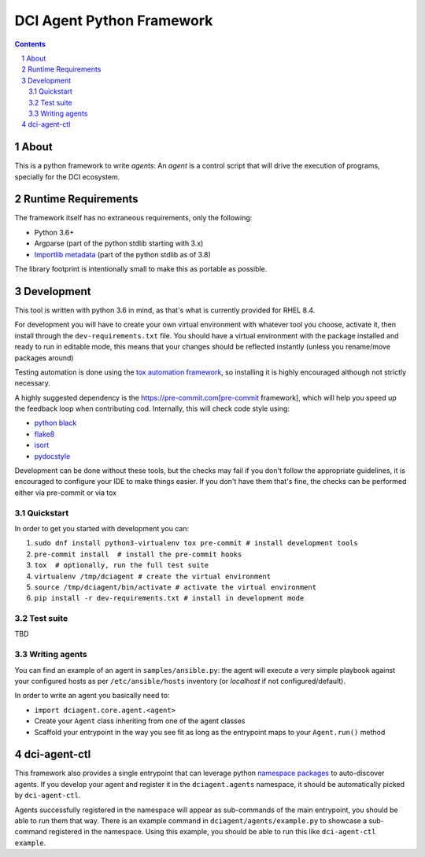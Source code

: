 DCI Agent Python Framework
==========================

.. sectnum::
.. contents::
   :backlinks: top


About
-----

This is a python framework to write *agents*: An *agent* is a control script
that will drive the execution of programs, specially for the DCI ecosystem.


Runtime Requirements
--------------------

The framework itself has no extraneous requirements, only the following:

* Python 3.6+
* Argparse (part of the python stdlib starting with 3.x)
* `Importlib metadata
  <https://docs.python.org/3/library/importlib.metadata.html>`_ (part of the
  python stdlib as of 3.8)

The library footprint is intentionally small to make this as portable as
possible.


Development
-----------

This tool is written with python 3.6 in mind, as that's what is currently
provided for RHEL 8.4.

For development you will have to create your own virtual environment with
whatever tool you choose, activate it, then install through the
``dev-requirements.txt`` file. You should have a virtual environment with the
package installed and ready to run in editable mode, this means that your
changes should be reflected instantly (unless you rename/move packages around)

Testing automation is done using the `tox automation
framework <https://tox.wiki>`_, so installing it is highly encouraged although
not strictly necessary.

A highly suggested dependency is the https://pre-commit.com[pre-commit
framework], which will help you speed up the feedback loop when contributing
cod. Internally, this will check code style using:

* `python black <https://black.readthedocs.io>`_
* `flake8 <https://flake8.pycqa.org>`_
* `isort <https://pycqa.github.io/isort/>`_
* `pydocstyle <http://www.pydocstyle.org>`_

Development can be done without these tools, but the checks may fail if you
don't follow the appropriate guidelines, it is encouraged to configure your IDE
to make things easier. If you don't have them that's fine, the checks can be
performed either via pre-commit or via tox


Quickstart
^^^^^^^^^^

In order to get you started with development you can:

1. ``sudo dnf install python3-virtualenv tox pre-commit # install development tools``
2. ``pre-commit install  # install the pre-commit hooks``
3. ``tox  # optionally, run the full test suite``
4. ``virtualenv /tmp/dciagent # create the virtual environment``
5. ``source /tmp/dciagent/bin/activate # activate the virtual environment``
6. ``pip install -r dev-requirements.txt # install in development mode``


Test suite
^^^^^^^^^^

TBD


Writing agents
^^^^^^^^^^^^^^

You can find an example of an agent in ``samples/ansible.py``: the agent will
execute a very simple playbook against your configured hosts as per
``/etc/ansible/hosts`` inventory (or `localhost` if not configured/default).

In order to write an agent you basically need to:

* ``import dciagent.core.agent.<agent>``
* Create your ``Agent`` class inheriting from one of the agent classes
* Scaffold your entrypoint in the way you see fit as long as the entrypoint
  maps to your ``Agent.run()`` method


dci-agent-ctl
-------------

This framework also provides a single entrypoint that can leverage python
`namespace packages
<https://packaging.python.org/en/latest/guides/packaging-namespace-packages/#native-namespace-packages>`_
to auto-discover agents. If you develop your agent and register it in the
``dciagent.agents`` namespace, it should be automatically picked by
``dci-agent-ctl``.

Agents successfully registered in the namespace will appear as sub-commands of
the main entrypoint, you should be able to run them that way. There is an
example command in ``dciagent/agents/example.py`` to showcase a sub-command
registered in the namespace. Using this example, you should be able to run this
like ``dci-agent-ctl example``.
